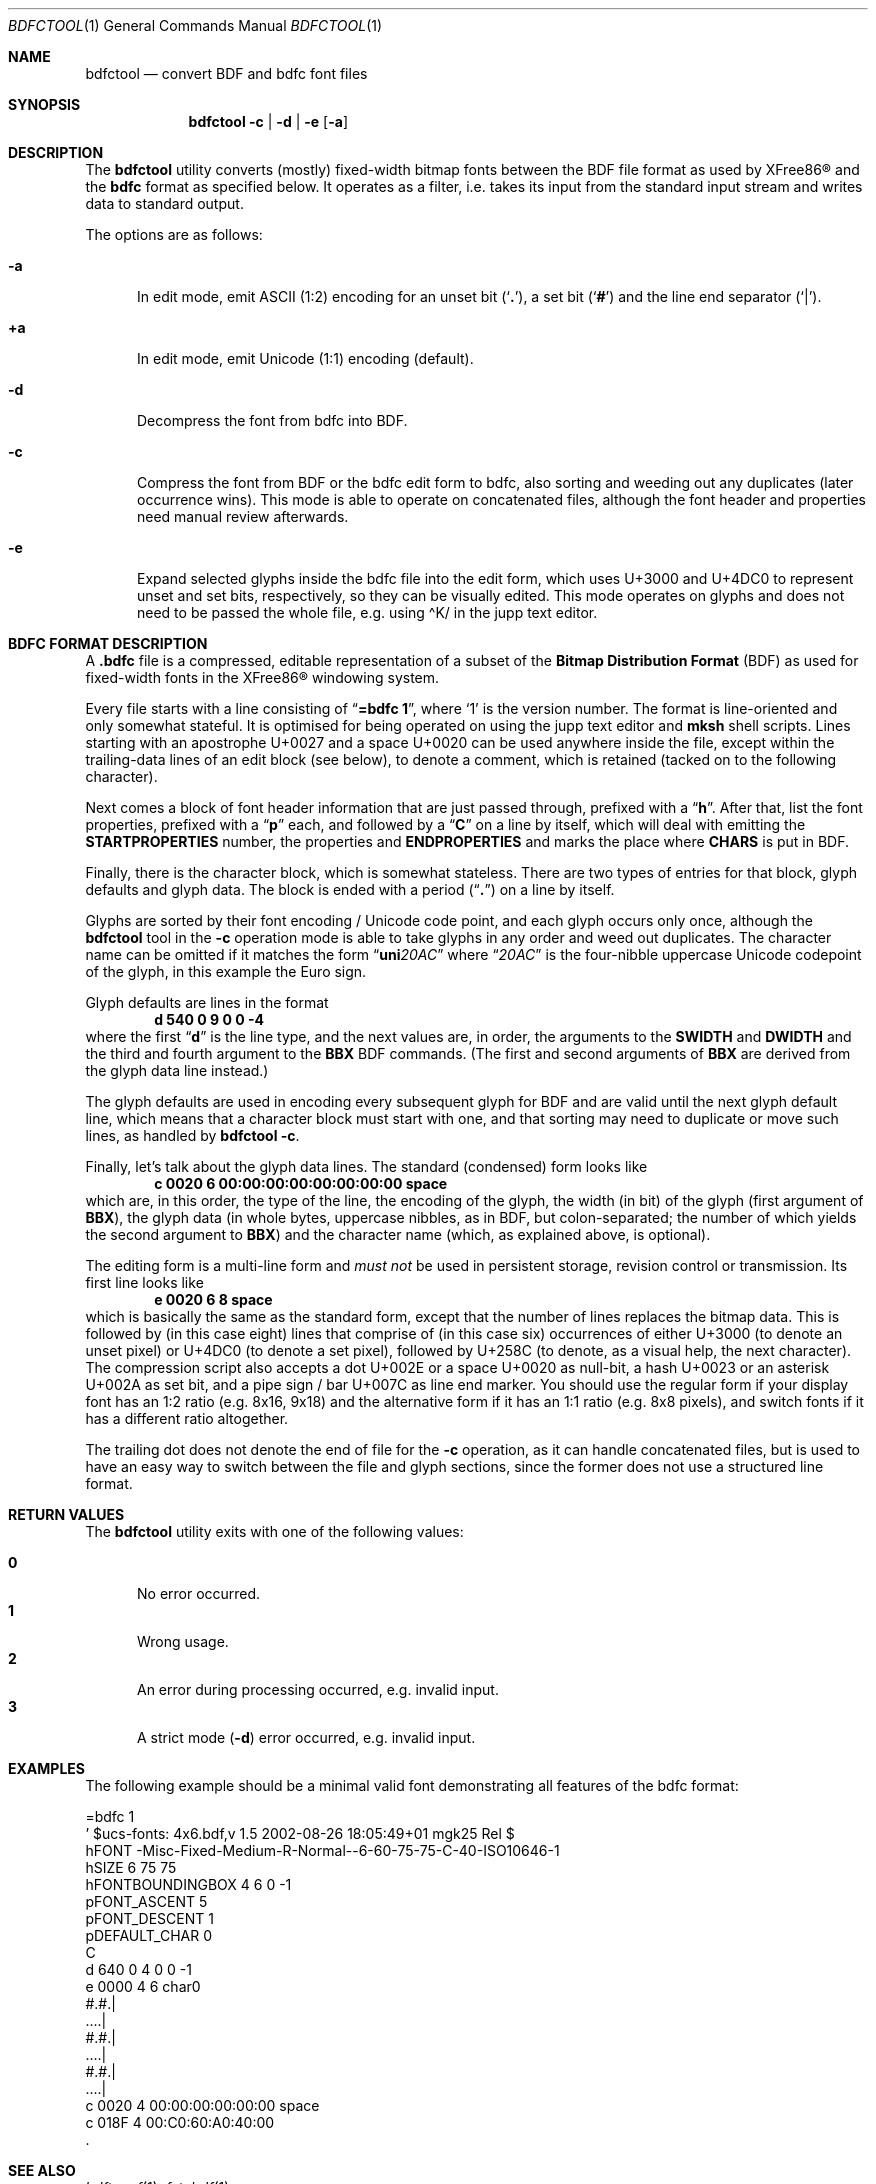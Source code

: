 .\" $MirOS: X11/extras/bdfctool/bdfctool.1,v 1.2 2012/08/18 15:16:16 tg Exp $
.\"-
.\" Copyright © 2012
.\"	Thorsten “mirabilos” Glaser <tg@mirbsd.org>
.\"-
.\" Try to make GNU groff and AT&T nroff more compatible
.\" * ` generates ‘ in gnroff, so use \`
.\" * ' generates ’ in gnroff, \' generates ´, so use \*(aq
.\" * - generates ‐ in gnroff, \- generates −, so .tr it to -
.\"   thus use - for hyphens and \- for minus signs and option dashes
.\" * ~ is size-reduced and placed atop in groff, so use \*(TI
.\" * ^ is size-reduced and placed atop in groff, so use \*(ha
.\" * \(en does not work in nroff, so use \*(en
.\" * <>| are problematic, so redefine and use \*(Lt\*(Gt\*(Ba
.\" Also make sure to use \& especially with two-letter words.
.\" The section after the "doc" macropackage has been loaded contains
.\" additional code to convene between the UCB mdoc macropackage (and
.\" its variant as BSD mdoc in groff) and the GNU mdoc macropackage.
.\"
.ie \n(.g \{\
.	if \*[.T]ascii .tr \-\N'45'
.	if \*[.T]latin1 .tr \-\N'45'
.	if \*[.T]utf8 .tr \-\N'45'
.	ds <= \[<=]
.	ds >= \[>=]
.	ds Rq \[rq]
.	ds Lq \[lq]
.	ds sL \(aq
.	ds sR \(aq
.	if \*[.T]utf8 .ds sL `
.	if \*[.T]ps .ds sL `
.	if \*[.T]utf8 .ds sR '
.	if \*[.T]ps .ds sR '
.	ds aq \(aq
.	ds TI \(ti
.	ds ha \(ha
.	ds en \(en
.\}
.el \{\
.	ds aq '
.	ds TI ~
.	ds ha ^
.	ds en \(em
.\}
.\"
.\" Implement .Dd with the Mdocdate RCS keyword
.\"
.rn Dd xD
.de Dd
.ie \\$1$Mdocdate: \{\
.	xD \\$2 \\$3, \\$4
.\}
.el .xD \\$1 \\$2 \\$3 \\$4 \\$5 \\$6 \\$7 \\$8
..
.\"
.\" .Dd must come before definition of .Mx, because when called
.\" with -mandoc, it might implement .Mx itself, but we want to
.\" use our own definition. And .Dd must come *first*, always.
.\"
.Dd $Mdocdate: August 18 2012 $
.\"
.\" Check which macro package we use, and do other -mdoc setup.
.\"
.ie \n(.g \{\
.	if \*[.T]utf8 .tr \[la]\*(Lt
.	if \*[.T]utf8 .tr \[ra]\*(Gt
.	ie d volume-ds-1 .ds tT gnu
.	el .ds tT bsd
.\}
.el .ds tT ucb
.\"
.\" Implement .Mx (MirBSD)
.\"
.ie "\*(tT"gnu" \{\
.	eo
.	de Mx
.	nr curr-font \n[.f]
.	nr curr-size \n[.ps]
.	ds str-Mx \f[\n[curr-font]]\s[\n[curr-size]u]
.	ds str-Mx1 \*[Tn-font-size]\%MirOS\*[str-Mx]
.	if !\n[arg-limit] \
.	if \n[.$] \{\
.	ds macro-name Mx
.	parse-args \$@
.	\}
.	if (\n[arg-limit] > \n[arg-ptr]) \{\
.	nr arg-ptr +1
.	ie (\n[type\n[arg-ptr]] == 2) \
.	as str-Mx1 \~\*[arg\n[arg-ptr]]
.	el \
.	nr arg-ptr -1
.	\}
.	ds arg\n[arg-ptr] "\*[str-Mx1]
.	nr type\n[arg-ptr] 2
.	ds space\n[arg-ptr] "\*[space]
.	nr num-args (\n[arg-limit] - \n[arg-ptr])
.	nr arg-limit \n[arg-ptr]
.	if \n[num-args] \
.	parse-space-vector
.	print-recursive
..
.	ec
.	ds sP \s0
.	ds tN \*[Tn-font-size]
.\}
.el \{\
.	de Mx
.	nr cF \\n(.f
.	nr cZ \\n(.s
.	ds aa \&\f\\n(cF\s\\n(cZ
.	if \\n(aC==0 \{\
.		ie \\n(.$==0 \&MirOS\\*(aa
.		el .aV \\$1 \\$2 \\$3 \\$4 \\$5 \\$6 \\$7 \\$8 \\$9
.	\}
.	if \\n(aC>\\n(aP \{\
.		nr aP \\n(aP+1
.		ie \\n(C\\n(aP==2 \{\
.			as b1 \&MirOS\ #\&\\*(A\\n(aP\\*(aa
.			ie \\n(aC>\\n(aP \{\
.				nr aP \\n(aP+1
.				nR
.			\}
.			el .aZ
.		\}
.		el \{\
.			as b1 \&MirOS\\*(aa
.			nR
.		\}
.	\}
..
.\}
.\"-
.Dt BDFCTOOL 1
.Os MirBSD
.Sh NAME
.Nm bdfctool
.Nd convert BDF and bdfc font files
.Sh SYNOPSIS
.Nm
.Fl c \*(Ba d \*(Ba e Op Fl a
.Sh DESCRIPTION
The
.Nm
utility converts (mostly) fixed-width bitmap fonts between the
.Tn BDF
file format as used by
.Tn XFree86\(rg
and the
.Ic bdfc
format as specified below.
It operates as a filter, i.e. takes its input from the standard
input stream and writes data to standard output.
.Pp
The options are as follows:
.Bl -tag -width XXX
.It Fl a
In edit mode, emit ASCII (1:2) encoding for an unset bit
.Pq Sq Li \&. ,
a set bit
.Pq Sq Li \&#
and the line end separator
.Pq Sq Li \&\*(Ba .
.It Ic +a
In edit mode, emit Unicode (1:1) encoding (default).
.It Fl d
Decompress the font from bdfc into
.Tn BDF .
.It Fl c
Compress the font from
.Tn BDF
or the bdfc edit form to bdfc, also sorting and weeding out
any duplicates (later occurrence wins).
This mode is able to operate on concatenated files, although
the font header and properties need manual review afterwards.
.It Fl e
Expand selected glyphs inside the bdfc file into the edit form,
which uses U+3000 and U+4DC0 to represent unset and set bits,
respectively, so they can be visually edited.
This mode operates on glyphs and does not need to be passed the
whole file, e.g. using \*(haK/ in the jupp text editor.
.El
.Sh BDFC FORMAT DESCRIPTION
A
.Ic \&.bdfc
file is a compressed, editable representation of a subset of the
.Ic Bitmap Distribution Format Pq BDF
as used for fixed-width fonts in the
.Tn XFree86\(rg
windowing system.
.Pp
Every file starts with a line consisting of
.Dq Li "=bdfc 1" ,
where
.Ql \&1
is the version number.
The format is line-oriented and only somewhat stateful.
It is optimised for being operated on using the jupp text editor and
.Nm mksh
shell scripts.
Lines starting with an apostrophe U+0027 and a space U+0020 can be
used anywhere inside the file, except within the trailing-data lines
of an edit block (see below), to denote a comment, which is retained
(tacked on to the following character).
.Pp
Next comes a block of font header information that are just
passed through, prefixed with a
.Dq Li h .
After that, list the font properties, prefixed with a
.Dq Li p
each, and followed by a
.Dq Li C
on a line by itself, which will deal with emitting the
.Li STARTPROPERTIES
number, the properties and
.Li ENDPROPERTIES
and marks the place where
.Li CHARS
is put in
.Tn BDF .
.Pp
Finally, there is the character block, which is somewhat stateless.
There are two types of entries for that block, glyph defaults and glyph data.
The block is ended with a period
.Pq Dq Li .\&
on a line by itself.
.Pp
Glyphs are sorted by their font encoding / Unicode code point, and each
glyph occurs only once, although the
.Nm
tool in the
.Fl c
operation mode is able to take glyphs in any order and weed out duplicates.
The character name can be omitted if it matches the form
.Dq Li uni Ns Ar 20AC
where
.Dq Ar 20AC
is the four-nibble uppercase Unicode codepoint of the glyph, in this
example the Euro sign.
.Pp
Glyph defaults are lines in the format
.Dl d 540 0 9 0 0 \-4
where the first
.Dq Li d
is the line type, and the next values are, in order, the arguments to the
.Li SWIDTH
and
.Li DWIDTH
and the third and fourth argument to the
.Li BBX
.Tn BDF
commands.
(The first and second arguments of
.Li BBX
are derived from the glyph data line instead.)
.Pp
The glyph defaults are used in encoding every subsequent glyph for
.Tn BDF
and are valid until the next glyph default line, which means that
a character block must start with one, and that sorting may need
to duplicate or move such lines, as handled by
.Nm
.Fl c .
.Pp
Finally, let's talk about the glyph data lines.
The standard (condensed) form looks like
.Dl c 0020 6 00:00:00:00:00:00:00:00 space
which are, in this order, the type of the line, the encoding of
the glyph, the width (in bit) of the glyph (first argument of
.Li BBX ) ,
the glyph data (in whole bytes, uppercase nibbles, as in
.Tn BDF ,
but colon-separated; the number of which yields the second argument to
.Li BBX )
and the character name (which, as explained above, is optional).
.Pp
The editing form is a multi-line form and
.Em must not
be used in persistent storage, revision control or transmission.
Its first line looks like
.Dl e 0020 6 8 space
which is basically the same as the standard form, except that the
number of lines replaces the bitmap data.
This is followed by (in this case eight) lines that comprise of
(in this case six) occurrences of either U+3000 (to denote an unset
pixel) or U+4DC0 (to denote a set pixel), followed by U+258C (to
denote, as a visual help, the next character).
The compression script also accepts a dot U+002E or a space U+0020
as null-bit, a hash U+0023 or an asterisk U+002A as set bit, and a
pipe sign / bar U+007C as line end marker.
You should use the regular form if your display font has an 1:2
ratio (e.g. 8x16, 9x18) and the alternative form if it has an 1:1
ratio (e.g. 8x8 pixels), and switch fonts if it has a different
ratio altogether.
.Pp
The trailing dot does not denote the end of file for the
.Fl c
operation, as it can handle concatenated files, but is used
to have an easy way to switch between the file and glyph sections,
since the former does not use a structured line format.
.Sh RETURN VALUES
The
.Nm
utility exits with one of the following values:
.Pp
.Bl -tag -width XXX -compact
.It Li 0
No error occurred.
.It Li 1
Wrong usage.
.It Li 2
An error during processing occurred, e.g. invalid input.
.It Li 3
A strict mode
.Pq Fl d
error occurred, e.g. invalid input.
.El
.Sh EXAMPLES
The following example should be a minimal valid font demonstrating
all features of the bdfc format:
.Bd -literal
=bdfc 1
\&' $ucs\-fonts: 4x6.bdf,v 1.5 2002\-08\-26 18:05:49+01 mgk25 Rel $
hFONT \-Misc\-Fixed\-Medium\-R\-Normal\-\-6\-60\-75\-75\-C\-40\-ISO10646\-1
hSIZE 6 75 75
hFONTBOUNDINGBOX 4 6 0 \-1
pFONT_ASCENT 5
pFONT_DESCENT 1
pDEFAULT_CHAR 0
C
d 640 0 4 0 0 \-1
e 0000 4 6 char0
#.#.\*(Ba
\&....\*(Ba
#.#.\*(Ba
\&....\*(Ba
#.#.\*(Ba
\&....\*(Ba
c 0020 4 00:00:00:00:00:00 space
c 018F 4 00:C0:60:A0:40:00
\&.
.Ed
.Sh SEE ALSO
.Xr bdftopcf 1 ,
.Xr fstobdf 1
.Pp
The
.Tn XFree86\(rg
.Ic Bitmap Distribution Format ,
version 2.1, specification
.Sh AUTHORS
.An Thorsten Glaser Aq tg@mirbsd.org
wrote this tool because
.Xr cvs 1
does not scale for multi-thousand-line files,
to have a one-line-per-glyph format that matches
.Tn BDF .
.Sh CAVEATS
.Nm
has its own ideas of how a
.Tn BDF
font file should look like, and if you deviate from that,
you might get an error; although, support for more features
can surely be added.
.Pp
The current practical limit on glyph width is 32.
